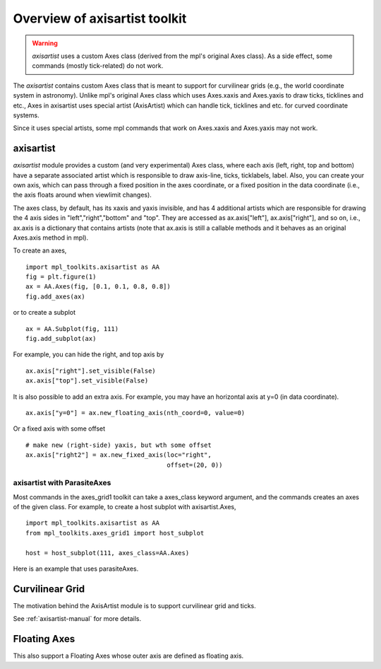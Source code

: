 ==============================
Overview of axisartist toolkit
==============================

.. warning::
   *axisartist* uses a custom Axes class
   (derived from the mpl's original Axes class).
   As a side effect, some commands (mostly tick-related) do not work.


The *axisartist* contains custom Axes class that is meant to support for
curvilinear grids (e.g., the world coordinate system in astronomy).
Unlike mpl's original Axes class which uses Axes.xaxis and Axes.yaxis
to draw ticks, ticklines and etc., Axes in axisartist uses special
artist (AxisArtist) which can handle tick, ticklines and etc. for
curved coordinate systems.

.. plot:: mpl_toolkits/axisartist/examples/demo_floating_axis.py

Since it uses special artists, some mpl commands that work on
Axes.xaxis and Axes.yaxis may not work.

axisartist
----------

*axisartist* module provides a custom (and very experimental) Axes
class, where each axis (left, right, top and bottom) have a separate
associated artist which is responsible to draw axis-line, ticks,
ticklabels, label.  Also, you can create your own axis, which can pass
through a fixed position in the axes coordinate, or a fixed position
in the data coordinate (i.e., the axis floats around when viewlimit
changes).

The axes class, by default, has its xaxis and yaxis invisible, and
has 4 additional artists which are responsible for drawing the 4 axis sides in
"left","right","bottom" and "top".  They are accessed as
ax.axis["left"], ax.axis["right"], and so on, i.e., ax.axis is a
dictionary that contains artists (note that ax.axis is still a
callable methods and it behaves as an original Axes.axis method in
mpl).

To create an axes, ::

  import mpl_toolkits.axisartist as AA
  fig = plt.figure(1)
  ax = AA.Axes(fig, [0.1, 0.1, 0.8, 0.8])
  fig.add_axes(ax)

or to create a subplot ::

  ax = AA.Subplot(fig, 111)
  fig.add_subplot(ax)

For example, you can hide the right, and top axis by ::

  ax.axis["right"].set_visible(False)
  ax.axis["top"].set_visible(False)


.. plot:: mpl_toolkits/axisartist/figures/simple_axisline3.py


It is also possible to add an extra axis. For example, you may have an
horizontal axis at y=0 (in data coordinate). ::

    ax.axis["y=0"] = ax.new_floating_axis(nth_coord=0, value=0)

.. plot:: mpl_toolkits/axisartist/figures/simple_axisartist1.py
   :include-source:


Or a fixed axis with some offset ::

    # make new (right-side) yaxis, but wth some offset
    ax.axis["right2"] = ax.new_fixed_axis(loc="right",
				          offset=(20, 0))



axisartist with ParasiteAxes
~~~~~~~~~~~~~~~~~~~~~~~~~~~~

Most commands in the axes_grid1 toolkit can take a axes_class keyword
argument, and the commands creates an axes of the given class. For example,
to create a host subplot with axisartist.Axes, ::

  import mpl_toolkits.axisartist as AA
  from mpl_toolkits.axes_grid1 import host_subplot

  host = host_subplot(111, axes_class=AA.Axes)


Here is an example that uses  parasiteAxes.


.. plot:: mpl_toolkits/axisartist/examples/demo_parasite_axes2.py



Curvilinear Grid
----------------

The motivation behind the AxisArtist module is to support curvilinear grid
and ticks.

.. plot:: mpl_toolkits/axisartist/examples/demo_curvelinear_grid.py

See :ref:`axisartist-manual` for more details.


Floating Axes
-------------

This also support a Floating Axes whose outer axis are defined as
floating axis.

.. plot:: mpl_toolkits/axisartist/examples/demo_floating_axes.py
